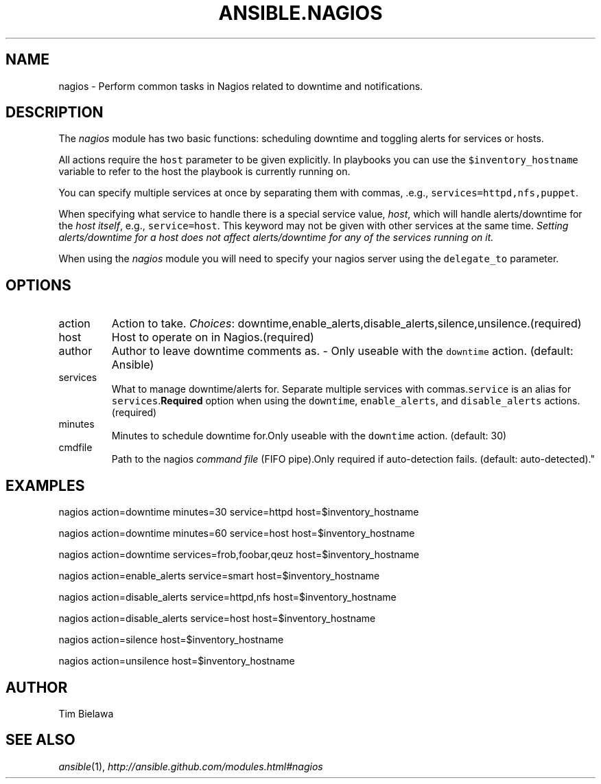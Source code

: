 .TH ANSIBLE.NAGIOS 3 "2012-10-08" "0.8" "ANSIBLE MODULES"
." generated from library/nagios
.SH NAME
nagios \- Perform common tasks in Nagios related to downtime and notifications.
." ------ DESCRIPTION
.SH DESCRIPTION
.PP
The \fInagios\fR module has two basic functions: scheduling downtime and toggling alerts for services or hosts. 
.PP
All actions require the \fChost\fR parameter to be given explicitly. In playbooks you can use the \fC$inventory_hostname\fR variable to refer to the host the playbook is currently running on. 
.PP
You can specify multiple services at once by separating them with commas, .e.g., \fCservices=httpd,nfs,puppet\fR. 
.PP
When specifying what service to handle there is a special service value, \fIhost\fR, which will handle alerts/downtime for the \fIhost itself\fR, e.g., \fCservice=host\fR. This keyword may not be given with other services at the same time. \fISetting alerts/downtime for a host does not affect alerts/downtime for any of the services running on it.\fR 
.PP
When using the \fInagios\fR module you will need to specify your nagios server using the \fCdelegate_to\fR parameter. 
." ------ OPTIONS
."
."
.SH OPTIONS

.IP action
Action to take.
.IR Choices :
downtime,enable_alerts,disable_alerts,silence,unsilence.(required)
.IP host
Host to operate on in Nagios.(required)
.IP author
Author to leave downtime comments as. - Only useable with the \fCdowntime\fR action. (default: Ansible)
.IP services
What to manage downtime/alerts for. Separate multiple services with commas.\fCservice\fR is an alias for \fCservices\fR.\fBRequired\fR option when using the \fCdowntime\fR, \fCenable_alerts\fR, and \fCdisable_alerts\fR actions.(required)
.IP minutes
Minutes to schedule downtime for.Only useable with the \fCdowntime\fR action. (default: 30)
.IP cmdfile
Path to the nagios \fIcommand file\fR (FIFO pipe).Only required if auto-detection fails. (default: auto-detected)."
."
." ------ NOTES
."
."
." ------ EXAMPLES
.SH EXAMPLES
.PP
.nf
nagios action=downtime minutes=30 service=httpd host=$inventory_hostname
.fi
.PP
.nf
nagios action=downtime minutes=60 service=host host=$inventory_hostname
.fi
.PP
.nf
nagios action=downtime services=frob,foobar,qeuz host=$inventory_hostname
.fi
.PP
.nf
nagios action=enable_alerts service=smart host=$inventory_hostname
.fi
.PP
.nf
nagios action=disable_alerts service=httpd,nfs host=$inventory_hostname
.fi
.PP
.nf
nagios action=disable_alerts service=host host=$inventory_hostname
.fi
.PP
.nf
nagios action=silence host=$inventory_hostname
.fi
.PP
.nf
nagios action=unsilence host=$inventory_hostname
.fi
." ------- AUTHOR
.SH AUTHOR
Tim Bielawa
.SH SEE ALSO
.IR ansible (1),
.I http://ansible.github.com/modules.html#nagios